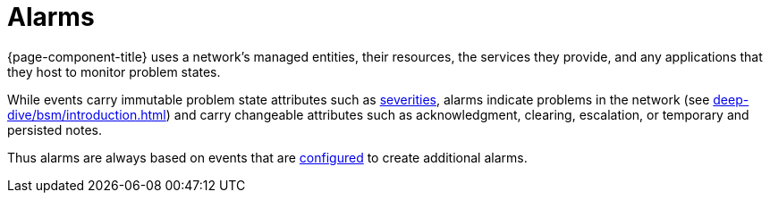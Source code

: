 
= Alarms

{page-component-title} uses a network's managed entities, their resources, the services they provide, and any applications that they host to monitor problem states.

While events carry immutable problem state attributes such as <<deep-dive/events/event-configuration.adoc#severities, severities>>, alarms indicate problems in the network (see xref:deep-dive/bsm/introduction.adoc[]) and carry changeable attributes such as acknowledgment, clearing, escalation, or temporary and persisted notes.

Thus alarms are always based on events that are <<deep-dive/alarms/configuring-alarms.adoc#ga-configure-alarms, configured>> to create additional alarms.
